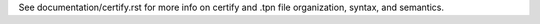 See documentation/certify.rst for more info on certify and .tpn file
organization, syntax, and semantics.

